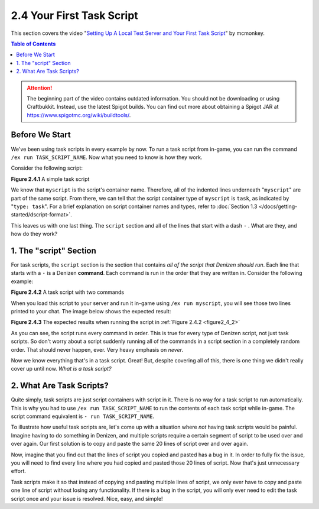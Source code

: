==========================
2.4 Your First Task Script
==========================

This section covers the video "`Setting Up A Local Test Server and Your First Task Script`__" by mcmonkey.

.. __: https://one.denizenscript.com/denizen/vids/Setting%20Up%20A%20Local%20Test%20Server%20and%20Your%20First%20Task%20Script

.. contents:: Table of Contents
  :local:

.. attention::
  
    The beginning part of the video contains outdated information. You should not be downloading or using Craftbukkit.
    Instead, use the latest Spigot builds. You can find out more about obtaining a Spigot JAR at
    https://www.spigotmc.org/wiki/buildtools/.

Before We Start
---------------

We've been using task scripts in every example by now. To run a task script from in-game, you can run the command ``/ex
run TASK_SCRIPT_NAME``. Now what you need to know is how they work.

Consider the following script:

.. code-block:: dscript
    :name: figure2_4_1
    :linenos:

    myscript:
        type: task
        script:
        - narrate "Hello world!"

.. rst-class:: figurecaption

**Figure 2.4.1** A simple task script

We know that ``myscript`` is the script's container name. Therefore, all of the indented lines underneath "``myscript``"
are part of the same script. From there, we can tell that the script container type of ``myscript`` is ``task``, as
indicated by "``type: task``". For a brief explanation on script container names and types, refer to :doc:`Section 1.3
</docs/getting-started/dscript-format>`.

This leaves us with one last thing. The ``script`` section and all of the lines that start with a dash ``-`` . What are
they, and how do they work?

1. The "script" Section
-----------------------

For task scripts, the ``script`` section is the section that contains *all of the script that Denizen should run*. Each
line that starts with a ``-`` is a Denizen **command**. Each command is run in the order that they are written in.
Consider the following example:

.. code-block:: dscript
    :name: figure2_4_2
    :linenos:

    myscript:
        type: task
        script:
        - narrate "This should be the first thing you see."
        - narrate "And this shall be the second thing you see."

.. rst-class:: figurecaption

**Figure 2.4.2** A task script with two commands

When you load this script to your server and run it in-game using ``/ex run myscript``, you will see those two lines
printed to your chat. The image below shows the expected result:

.. image:: /_static/images/f2.4.3_result-of-f2.4.2.png
    :name: figure2_4_3
    :width: 90%
    :align: center
    :alt: result of figure 2.4.2

.. rst-class:: figurecaption

**Figure 2.4.3** The expected results when running the script in :ref:`Figure 2.4.2 <figure2_4_2>`

As you can see, the script runs every command in order. This is true for every type of Denizen script, not just task
scripts. So don't worry about a script suddenly running all of the commands in a script section in a completely random
order. That should never happen, ever. Very heavy emphasis on *never*.

Now we know everything that's in a task script. Great! But, despite covering all of this, there is one thing we didn't
really cover up until now. *What is a task script?*

2. What Are Task Scripts?
-------------------------

Quite simply, task scripts are just script containers with script in it. There is no way for a task script to run
automatically. This is why you had to use ``/ex run TASK_SCRIPT_NAME`` to run the contents of each task script while
in-game. The script command equivalent is ``- run TASK_SCRIPT_NAME``.

To illustrate how useful task scripts are, let's come up with a situation where *not* having task scripts would be
painful. Imagine having to do something in Denizen, and multiple scripts require a certain segment of script to be used
over and over again. Our first solution is to copy and paste the same 20 lines of script over and over again.

Now, imagine that you find out that the lines of script you copied and pasted has a bug in it. In order to fully fix the
issue, you will need to find every line where you had copied and pasted those 20 lines of script. Now that's just
unnecessary effort.

Task scripts make it so that instead of copying and pasting multiple lines of script, we only ever have to copy and
paste one line of script without losing any functionality. If there is a bug in the script, you will only ever need to
edit the task script once and your issue is resolved. Nice, easy, and simple!
